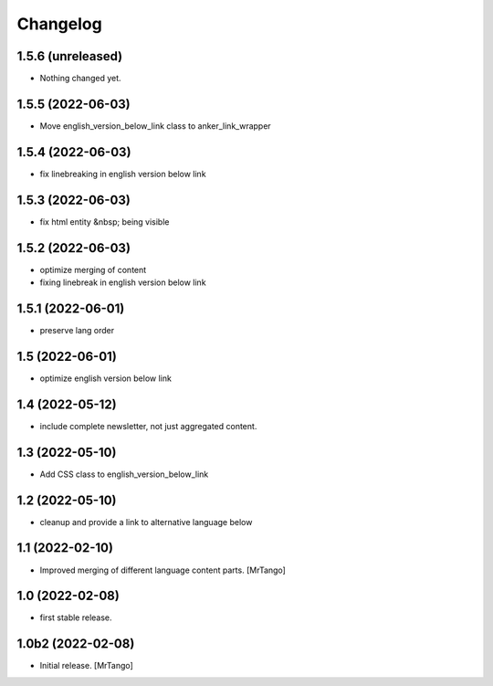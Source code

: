 Changelog
=========

1.5.6 (unreleased)
------------------

- Nothing changed yet.


1.5.5 (2022-06-03)
------------------

- Move english_version_below_link class to anker_link_wrapper


1.5.4 (2022-06-03)
------------------

- fix linebreaking in english version below link


1.5.3 (2022-06-03)
------------------

- fix html entity &nbsp; being visible


1.5.2 (2022-06-03)
------------------

- optimize merging of content
- fixing linebreak in english version below link


1.5.1 (2022-06-01)
------------------

- preserve lang order


1.5 (2022-06-01)
----------------

- optimize english version below link


1.4 (2022-05-12)
----------------

- include complete newsletter, not just aggregated content.


1.3 (2022-05-10)
----------------

- Add CSS class to english_version_below_link


1.2 (2022-05-10)
----------------

- cleanup and provide a link to alternative language below

1.1 (2022-02-10)
----------------

- Improved merging of different language content parts.
  [MrTango]


1.0 (2022-02-08)
----------------

- first stable release.


1.0b2 (2022-02-08)
------------------

- Initial release.
  [MrTango]
